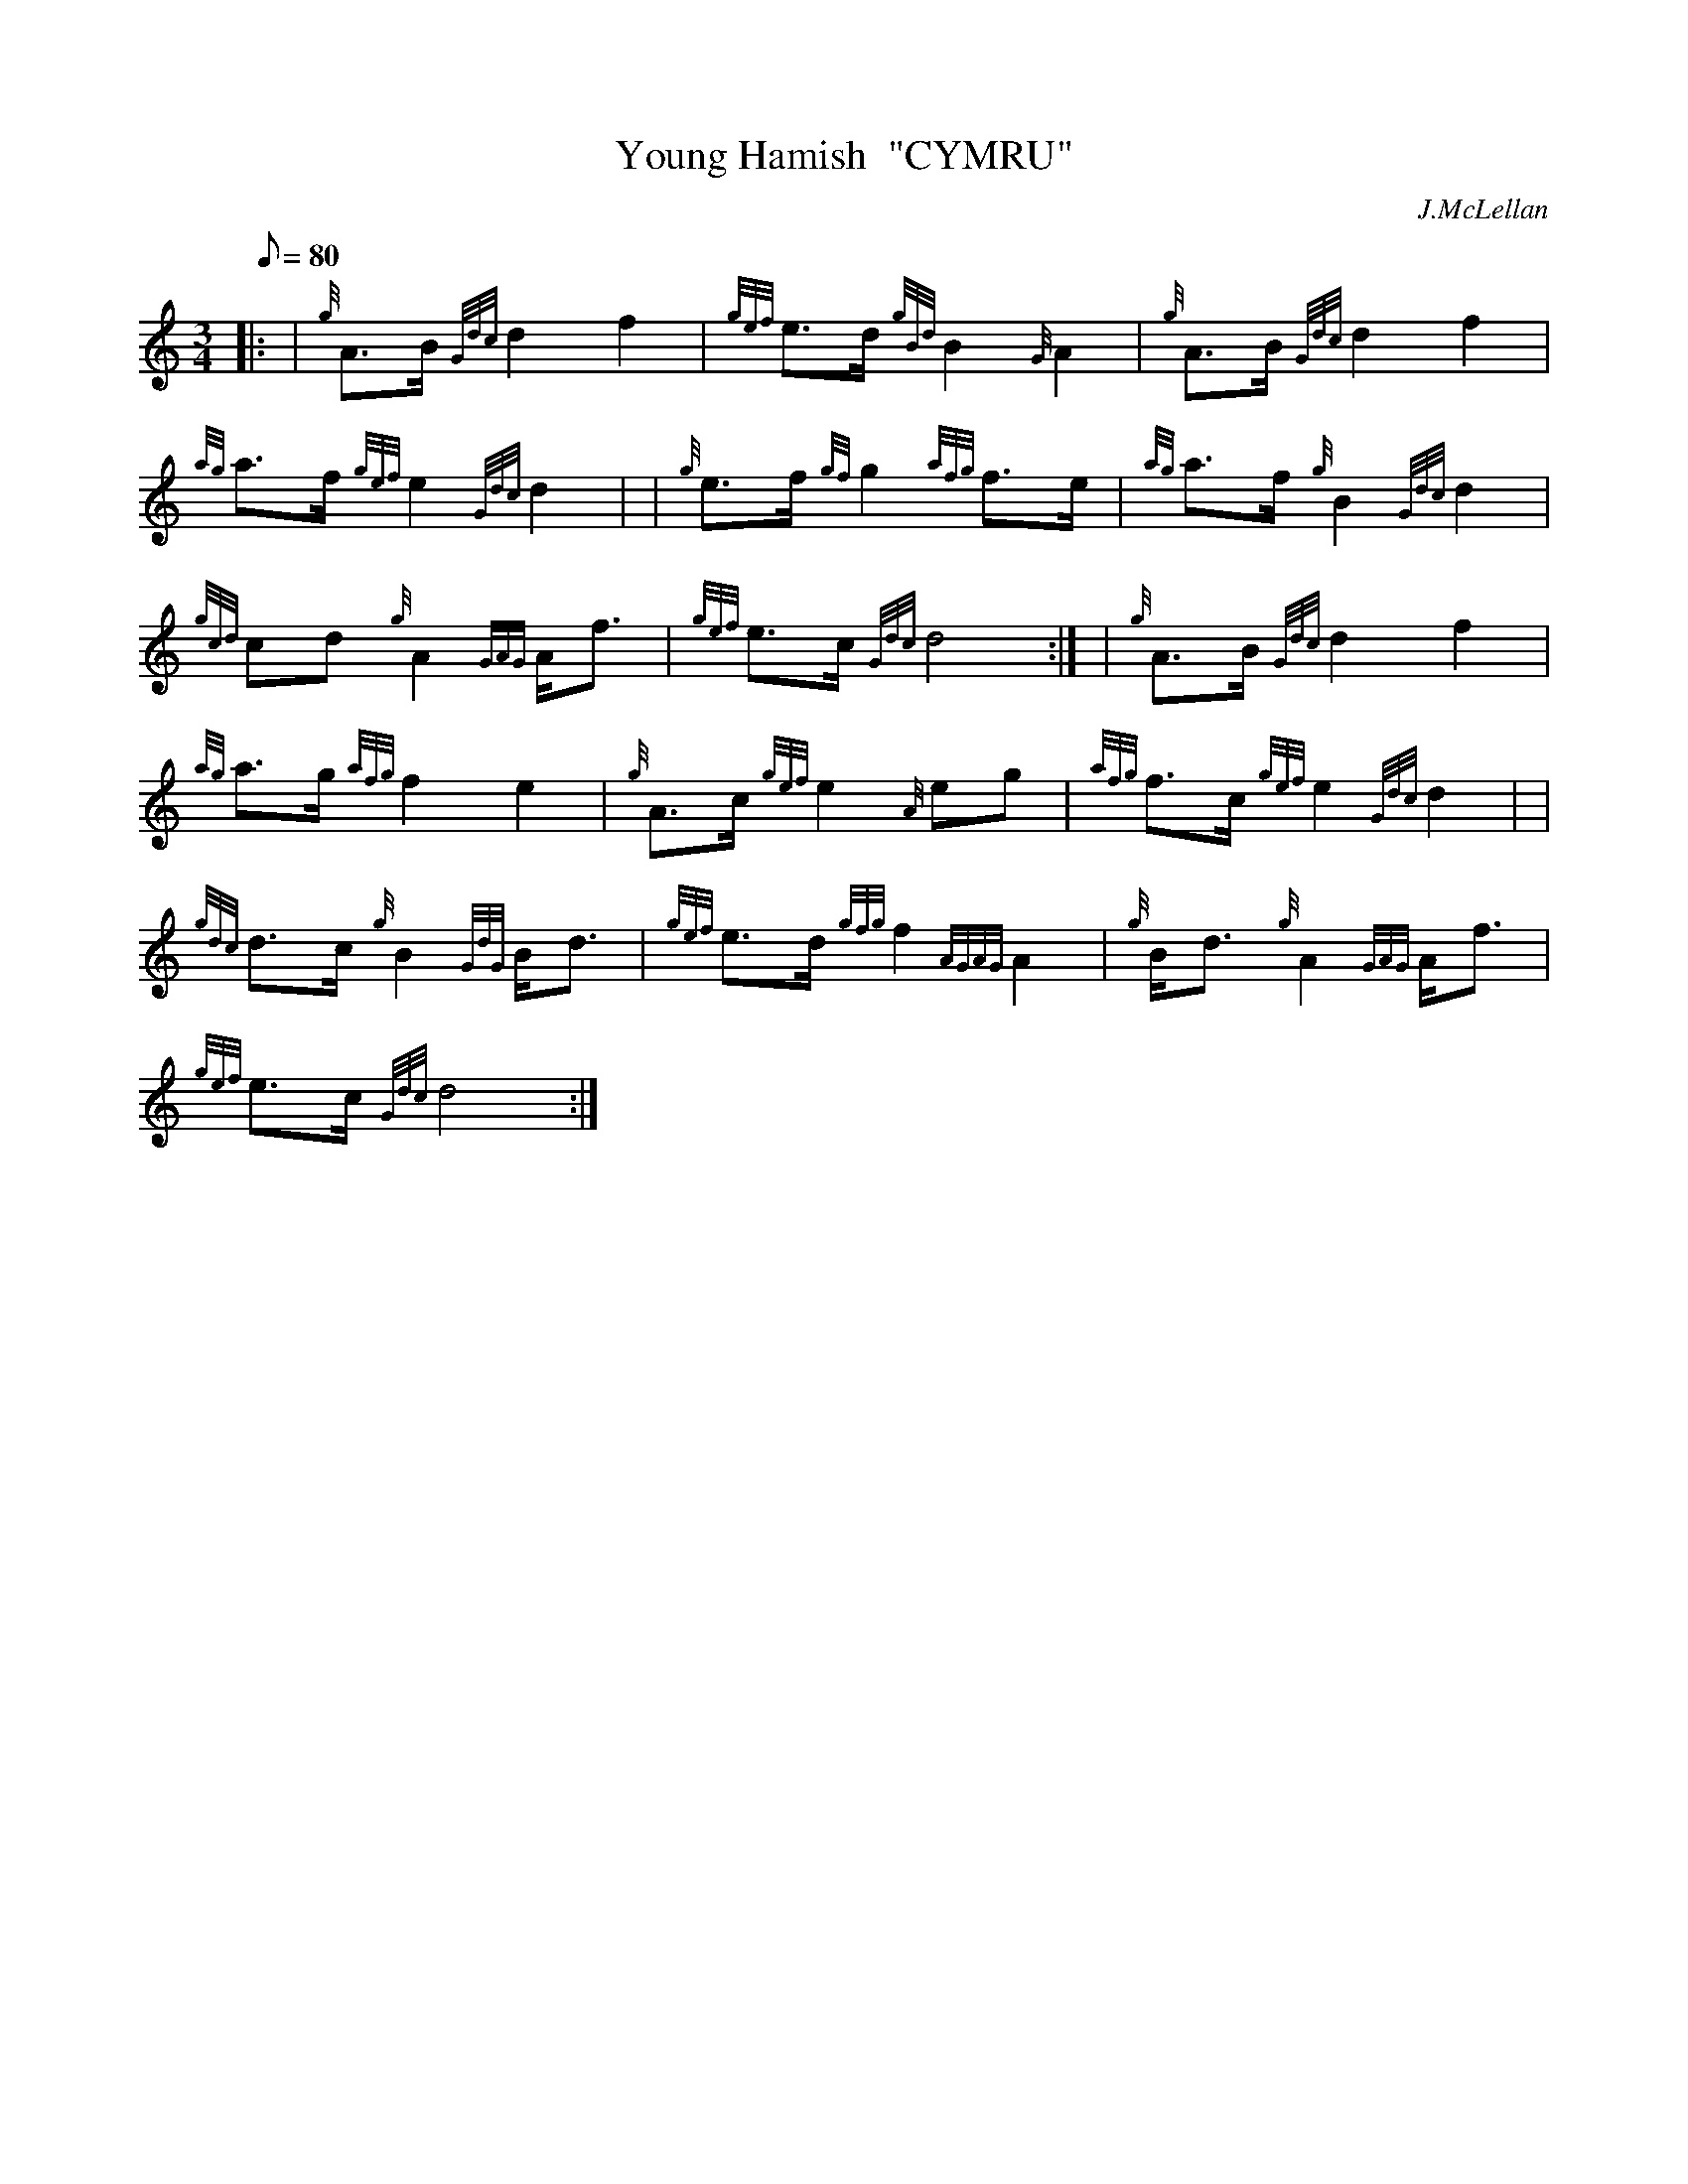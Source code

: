 X: 1
T:Young Hamish  "CYMRU"
M:3/4
L:1/8
Q:80
C:J.McLellan
S:Retreat
K:HP
|: | {g}A3/2B/2{Gdc}d2f2|
{gef}e3/2d/2{gBd}B2{G}A2|
{g}A3/2B/2{Gdc}d2f2|  !
{ag}a3/2f/2{gef}e2{Gdc}d2| |
{g}e3/2f/2{gf}g2{afg}f3/2e/2|
{ag}a3/2f/2{g}B2{Gdc}d2|  !
{gcd}cd{g}A2{GAG}A/2f3/2|
{gef}e3/2c/2{Gdc}d4:| |
{g}A3/2B/2{Gdc}d2f2|  !
{ag}a3/2g/2{afg}f2e2|
{g}A3/2c/2{gef}e2{A}eg|
{afg}f3/2c/2{gef}e2{Gdc}d2| |  !
{gdc}d3/2c/2{g}B2{GdG}B/2d3/2|
{gef}e3/2d/2{gfg}f2{AGAG}A2|
{g}B/2d3/2{g}A2{GAG}A/2f3/2|  !
{gef}e3/2c/2{Gdc}d4:|
